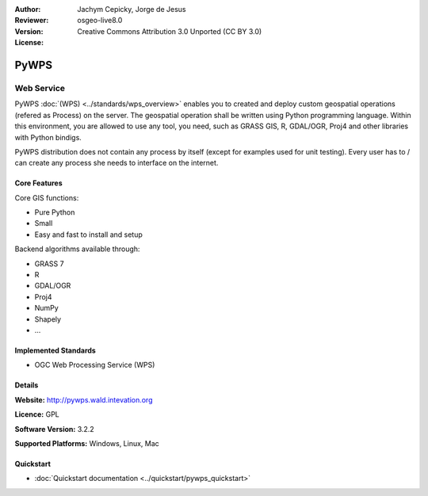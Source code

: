 
:Author: Jachym Cepicky, Jorge de Jesus
:Reviewer: 
:Version: osgeo-live8.0
:License: Creative Commons Attribution 3.0 Unported (CC BY 3.0)

.. image:: ../../images/project_logos/logo-pywps.png
  :alt: project logo
  :align: right
  :target: http://pywps.wald.intevation.org/


PyWPS
================================================================================

Web Service
~~~~~~~~~~~~~~~~~~~~~~~~~~~~~~~~~~~~~~~~~~~~~~~~~~~~~~~~~~~~~~~~~~~~~~~~~~~~~~~~

PyWPS :doc:`(WPS) <../standards/wps_overview>` enables you to created and deploy
custom geospatial operations (refered as Process) on the server. The geospatial
operation shall be written using Python programming language. Within this
environment, you are allowed to use any tool, you need, such as GRASS GIS, R,
GDAL/OGR, Proj4 and other libraries with Python bindigs.

PyWPS distribution does not contain any process by itself (except for examples
used for unit testing). Every user has to / can create any process she needs to
interface on the internet.

..  .. image:: ../../images/screenshots/800x600/pywps_client.png
    :scale: 50 %
    :alt: screenshot
    :align: right

Core Features
--------------------------------------------------------------------------------

Core GIS functions:

* Pure Python
* Small
* Easy and fast to install and setup
	
Backend algorithms available through:

* GRASS 7
* R
* GDAL/OGR
* Proj4
* NumPy
* Shapely
* ...

Implemented Standards
--------------------------------------------------------------------------------

* OGC Web Processing Service (WPS)

Details
--------------------------------------------------------------------------------

**Website:** http://pywps.wald.intevation.org

**Licence:** GPL

**Software Version:** 3.2.2

**Supported Platforms:** Windows, Linux, Mac

.. **Commercial Support:** http://les-ejk.cz


Quickstart
--------------------------------------------------------------------------------

* :doc:`Quickstart documentation <../quickstart/pywps_quickstart>`


